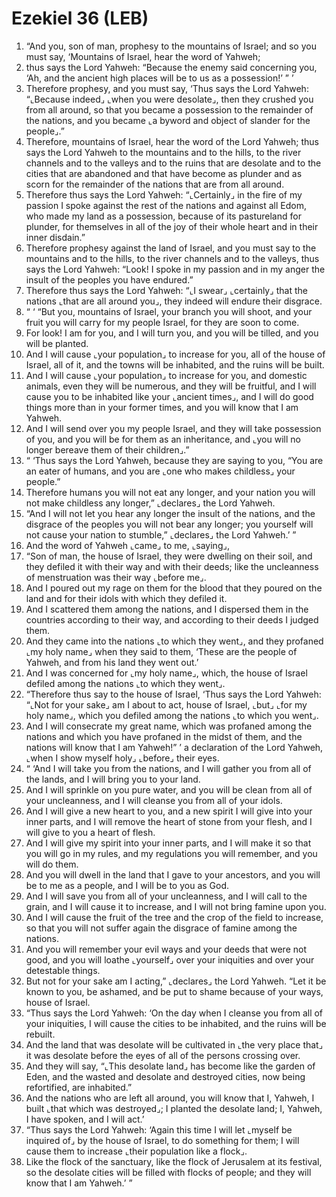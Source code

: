 * Ezekiel 36 (LEB)
:PROPERTIES:
:ID: LEB/26-EZE36
:END:

1. “And you, son of man, prophesy to the mountains of Israel; and so you must say, ‘Mountains of Israel, hear the word of Yahweh;
2. thus says the Lord Yahweh: “Because the enemy said concerning you, ‘Ah, and the ancient high places will be to us as a possession!’ ” ’
3. Therefore prophesy, and you must say, ‘Thus says the Lord Yahweh: “⌞Because indeed⌟ ⌞when you were desolate⌟, then they crushed you from all around, so that you became a possession to the remainder of the nations, and you became ⌞a byword and object of slander for the people⌟.”
4. Therefore, mountains of Israel, hear the word of the Lord Yahweh; thus says the Lord Yahweh to the mountains and to the hills, to the river channels and to the valleys and to the ruins that are desolate and to the cities that are abandoned and that have become as plunder and as scorn for the remainder of the nations that are from all around.
5. Therefore thus says the Lord Yahweh: “⌞Certainly⌟ in the fire of my passion I spoke against the rest of the nations and against all Edom, who made my land as a possession, because of its pastureland for plunder, for themselves in all of the joy of their whole heart and in their inner disdain.”
6. Therefore prophesy against the land of Israel, and you must say to the mountains and to the hills, to the river channels and to the valleys, thus says the Lord Yahweh: “Look! I spoke in my passion and in my anger the insult of the peoples you have endured.”
7. Therefore thus says the Lord Yahweh: “⌞I swear⌟ ⌞certainly⌟ that the nations ⌞that are all around you⌟, they indeed will endure their disgrace.
8. “ ‘ “But you, mountains of Israel, your branch you will shoot, and your fruit you will carry for my people Israel, for they are soon to come.
9. For look! I am for you, and I will turn you, and you will be tilled, and you will be planted.
10. And I will cause ⌞your population⌟ to increase for you, all of the house of Israel, all of it, and the towns will be inhabited, and the ruins will be built.
11. And I will cause ⌞your population⌟ to increase for you, and domestic animals, even they will be numerous, and they will be fruitful, and I will cause you to be inhabited like your ⌞ancient times⌟, and I will do good things more than in your former times, and you will know that I am Yahweh.
12. And I will send over you my people Israel, and they will take possession of you, and you will be for them as an inheritance, and ⌞you will no longer bereave them of their children⌟.”
13. “ ‘Thus says the Lord Yahweh, because they are saying to you, “You are an eater of humans, and you are ⌞one who makes childless⌟ your people.”
14. Therefore humans you will not eat any longer, and your nation you will not make childless any longer,” ⌞declares⌟ the Lord Yahweh.
15. “And I will not let you hear any longer the insult of the nations, and the disgrace of the peoples you will not bear any longer; you yourself will not cause your nation to stumble,” ⌞declares⌟ the Lord Yahweh.’ ”
16. And the word of Yahweh ⌞came⌟ to me, ⌞saying⌟,
17. “Son of man, the house of Israel, they were dwelling on their soil, and they defiled it with their way and with their deeds; like the uncleanness of menstruation was their way ⌞before me⌟.
18. And I poured out my rage on them for the blood that they poured on the land and for their idols with which they defiled it.
19. And I scattered them among the nations, and I dispersed them in the countries according to their way, and according to their deeds I judged them.
20. And they came into the nations ⌞to which they went⌟, and they profaned ⌞my holy name⌟ when they said to them, ‘These are the people of Yahweh, and from his land they went out.’
21. And I was concerned for ⌞my holy name⌟, which, the house of Israel defiled among the nations ⌞to which they went⌟.
22. “Therefore thus say to the house of Israel, ‘Thus says the Lord Yahweh: “⌞Not for your sake⌟ am I about to act, house of Israel, ⌞but⌟ ⌞for my holy name⌟, which you defiled among the nations ⌞to which you went⌟.
23. And I will consecrate my great name, which was profaned among the nations and which you have profaned in the midst of them, and the nations will know that I am Yahweh!” ’ a declaration of the Lord Yahweh, ⌞when I show myself holy⌟ ⌞before⌟ their eyes.
24. “ ‘And I will take you from the nations, and I will gather you from all of the lands, and I will bring you to your land.
25. And I will sprinkle on you pure water, and you will be clean from all of your uncleanness, and I will cleanse you from all of your idols.
26. And I will give a new heart to you, and a new spirit I will give into your inner parts, and I will remove the heart of stone from your flesh, and I will give to you a heart of flesh.
27. And I will give my spirit into your inner parts, and I will make it so that you will go in my rules, and my regulations you will remember, and you will do them.
28. And you will dwell in the land that I gave to your ancestors, and you will be to me as a people, and I will be to you as God.
29. And I will save you from all of your uncleanness, and I will call to the grain, and I will cause it to increase, and I will not bring famine upon you.
30. And I will cause the fruit of the tree and the crop of the field to increase, so that you will not suffer again the disgrace of famine among the nations.
31. And you will remember your evil ways and your deeds that were not good, and you will loathe ⌞yourself⌟ over your iniquities and over your detestable things.
32. But not for your sake am I acting,” ⌞declares⌟ the Lord Yahweh. “Let it be known to you, be ashamed, and be put to shame because of your ways, house of Israel.
33. “Thus says the Lord Yahweh: ‘On the day when I cleanse you from all of your iniquities, I will cause the cities to be inhabited, and the ruins will be rebuilt.
34. And the land that was desolate will be cultivated in ⌞the very place that⌟ it was desolate before the eyes of all of the persons crossing over.
35. And they will say, “⌞This desolate land⌟ has become like the garden of Eden, and the wasted and desolate and destroyed cities, now being refortified, are inhabited.”
36. And the nations who are left all around, you will know that I, Yahweh, I built ⌞that which was destroyed⌟; I planted the desolate land; I, Yahweh, I have spoken, and I will act.’
37. “Thus says the Lord Yahweh: ‘Again this time I will let ⌞myself be inquired of⌟ by the house of Israel, to do something for them; I will cause them to increase ⌞their population like a flock⌟.
38. Like the flock of the sanctuary, like the flock of Jerusalem at its festival, so the desolate cities will be filled with flocks of people; and they will know that I am Yahweh.’ ”
